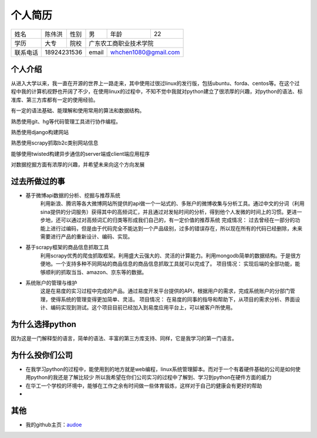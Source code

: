 ==================================================
个人简历
==================================================


=========== =========== =========== =========== ========== ===========
姓名            陈伟洪     性别       男         年龄       22         
----------- ----------- ----------- ----------- ---------- -----------
学历           大专       院校             广东农工商职业技术学院
----------- ----------- ----------- ----------------------------------
联系电话         18924231536          email      whchen1080@gmail.com
=========== ======================= =========== ======================


--------------------------------------------------
个人介绍
--------------------------------------------------


从进入大学以来，我一直在开源的世界上一路走来，其中使用过很过linux的发行版，包括ubuntu、forda、centos等。在这个过程中我的计算机视野也开阔了不少，在使用linux的过程中，不知不觉中我就对python建立了很浓厚的兴趣，对python的语法、标准库、第三方库都有一定的使用经验。

有一定的语法基础、能理解和使用常用的算法和数据结构。

熟悉使用git、hg等代码管理工具进行协作编程。

熟悉使用django构建网站

熟悉使用scrapy抓取b2c类别网站信息

能够使用twisted构建异步通信的server端或client端应用程序

对数据挖掘方面有浓厚的兴趣，并希望未来向这个方向发展


--------------------------------------------------
过去所做过的事
--------------------------------------------------

- 基于微博api数据的分析、挖掘与推荐系统
    利用新浪、腾讯等各大微博网站所提供的api做一个一站式的、多账户的微博收集与分析工具。通过中文的分词（利用sina提供的分词服务）获得其中的高频词汇，并且通过对发帖时间的分析，得到他个人发微的时间上的习惯。更进一步地，还可以通过对高频词汇的归类等形成我们自己的，有一定价值的推荐系统
    完成情况：
    过去曾经在一部分的功能上进行过编码，但是由于代码完全不能达到一个产品级别，过多的错误存在，所以现在所有的代码已经删除，未来需要进行产品的重新设计、编码、实现。

- 基于scrapy框架的商品信息抓取工具
    利用scrapy优秀的爬虫抓取框架。利用盛大云强大的、灵活的计算能力。利用mongodb简单的数据结构。于是很方便地。一个支持多种不同网站的商品信息的商品信息抓取工具就可以完成了。
    项目情况：
    实现后端的全部功能，能够顺利的抓取当当、amazon、京东等的数据。

- 系统账户的管理与维护
    这是在易度的实习过程中完成的产品。通过易度开发平台提供的API，根据用户的需求，完成系统账户的分部门管理，使得系统的管理变得更加简单、灵活。
    项目情况：
    在易度的同事的指导和帮助下，从项目的需求分析、界面设计、编码实现到测试。这个项目目前已经加入到易度应用平台上，可以被客户所使用。

--------------------------------------------------
为什么选择python
--------------------------------------------------

因为这是一门解释型的语言，简单的语法、丰富的第三方库支持、同样，它是我学习的第一门语言。


--------------------------------------------------
为什么投你们公司
--------------------------------------------------

- 在我学习python的过程中，能使用到的地方就是web编程，linux系统管理脚本。而对于一个有着硬件基础的公司是如何使用python的我还是了解比较少
  所以我希望在你们公司实习的过程中了解到、学习到python在硬件方面的威力

- 在华工一个学校的环境中，能够在工作之余有时间做一些体育锻炼，这样对于自己的健康会有更好的帮助

- 
                           
--------------------------------------------------
其他
--------------------------------------------------

- 我的github主页：audoe_

.. _audoe: https://github.com/audoe


